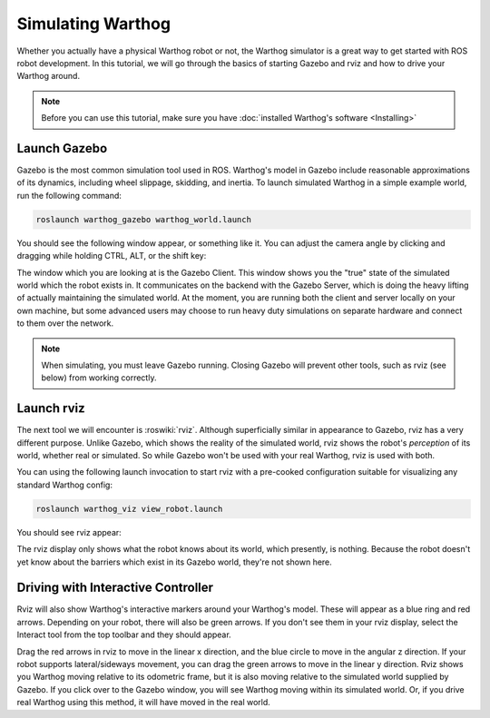 Simulating Warthog
====================

.. image:: images/warthog_gazebo_banner.png
    :alt: Warthog Gazebo

Whether you actually have a physical Warthog robot or not, the Warthog simulator is a great way to get started with ROS robot development. In this tutorial, we will go through the basics of starting Gazebo and rviz and how to drive your Warthog around.

.. note::

  Before you can use this tutorial, make sure you have :doc:`installed Warthog's software <Installing>`

Launch Gazebo
-------------

Gazebo is the most common simulation tool used in ROS. Warthog's model in Gazebo include reasonable
approximations of its dynamics, including wheel slippage, skidding, and inertia. To launch simulated Warthog in a simple example world, run the following command:

.. code-block:: bash

    roslaunch warthog_gazebo warthog_world.launch

You should see the following window appear, or something like it. You can adjust the camera angle by clicking and dragging while holding CTRL, ALT, or the shift key:

.. image:: images/warthog_gazebo.png
    :alt: Simulated Warthog in the Race World.

The window which you are looking at is the Gazebo Client. This window shows you the "true" state of the simulated world which the robot exists in. It communicates on the backend with the Gazebo Server, which is doing the heavy lifting of actually maintaining the simulated world. At the moment, you are running both the client and server locally on your own machine, but some advanced users may choose to run heavy duty simulations on separate hardware and connect to them over the network.

.. note::

    When simulating, you must leave Gazebo running. Closing Gazebo will prevent other tools, such as rviz (see below) from working correctly.

Launch rviz
-----------

The next tool we will encounter is :roswiki:`rviz`. Although superficially similar in appearance to Gazebo, rviz has a very different purpose. Unlike Gazebo, which shows the reality of the simulated world, rviz shows the robot's *perception* of its world, whether real or simulated. So while Gazebo won't be used with your real Warthog, rviz is used with both.

You can using the following launch invocation to start rviz with a pre-cooked configuration suitable for visualizing any standard Warthog config:

.. code-block:: bash

    roslaunch warthog_viz view_robot.launch

You should see rviz appear:

.. image:: images/warthog_rviz.png
    :alt: Warthog rviz

The rviz display only shows what the robot knows about its world, which presently, is nothing. Because the robot doesn't yet know about the barriers which exist in its Gazebo world, they're not shown here.

Driving with Interactive Controller
------------------------------------

Rviz will also show Warthog's interactive markers around your Warthog's model. These will appear as a blue ring and red arrows. Depending on your robot, there will also be green arrows. If you don't see them in your rviz display, select the Interact tool from the top toolbar and they should appear. 

Drag the red arrows in rviz to move in the linear x direction, and the blue circle to move in the angular z direction. If your robot supports lateral/sideways movement, you can drag the green arrows to move in the linear y direction. Rviz shows you Warthog moving relative to its odometric frame, but it is also moving relative to the simulated world supplied by Gazebo. If you click over to the Gazebo window, you will see Warthog moving within its simulated world. Or, if you drive real Warthog using this method, it will have moved in the real world.